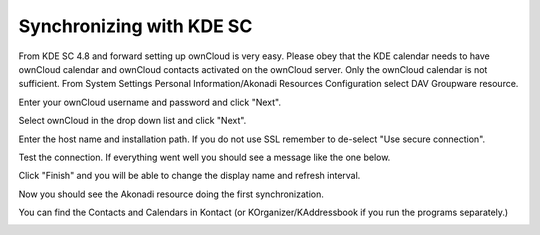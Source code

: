 Synchronizing with KDE SC
=========================

.. image:: /images/kdes1.png

From KDE SC 4.8 and forward setting up ownCloud is very easy. Please obey that the KDE calendar needs to have 
ownCloud calendar and ownCloud contacts activated on the ownCloud server. Only the ownCloud calendar is not sufficient.
From System Settings Personal Information/Akonadi Resources Configuration select DAV
Groupware resource.


.. image:: ../images/kdes2.png

Enter your ownCloud username and password and click "Next".


.. image:: ../images/kdes3.png

Select ownCloud in the drop down list and click "Next".



.. image:: ../images/kdes4.png

Enter the host name and installation path. If you do not use SSL
remember to de-select "Use secure connection".


.. image:: ../images/kdes5.png

Test the connection. If everything went well you should see a message
like the one below.


.. image:: ../images/kdes6.png

Click "Finish" and you will be able to change the display name and
refresh interval.


.. image:: ../images/kdes7.png

Now you should see the Akonadi resource doing the first
synchronization.

..  missing
..  .. image:: ../images/kdes8.png

You can find the Contacts and Calendars in Kontact (or
KOrganizer/KAddressbook if you run the programs separately.)


.. image:: ../images/kdes9.png

.. image:: ../images/kdes.png
